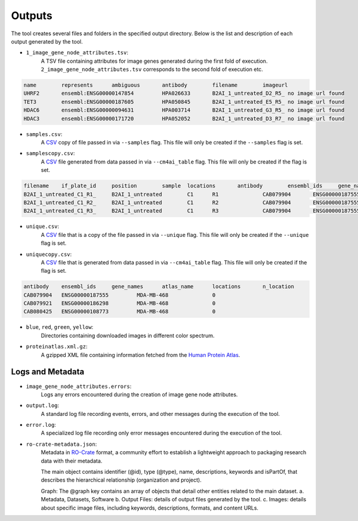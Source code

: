 =======
Outputs
=======

The tool creates several files and folders in the specified output directory.
Below is the list and description of each output generated by the tool.

- ``1_image_gene_node_attributes.tsv``:
    A TSV file containing attributes for image genes generated during the first fold of execution. ``2_image_gene_node_attributes.tsv`` corresponds
    to the second fold of execution etc.

.. code-block::

    name	represents	ambiguous	antibody	filename	imageurl
    UHRF2	ensembl:ENSG00000147854		HPA026633	B2AI_1_untreated_D2_R5_	no image url found
    TET3	ensembl:ENSG00000187605		HPA050845	B2AI_1_untreated_E5_R5_	no image url found
    HDAC6	ensembl:ENSG00000094631		HPA003714	B2AI_1_untreated_G3_R5_	no image url found
    HDAC3	ensembl:ENSG00000171720		HPA052052	B2AI_1_untreated_D3_R7_	no image url found

- ``samples.csv``:
    A CSV_ copy of file passed in via ``--samples`` flag. This file will only
    be created if the ``--samples`` flag is set.

- ``samplescopy.csv``:
    A CSV_ file generated from data passed in via ``--cm4ai_table`` flag.
    This file will only be created if the flag is set.

.. code-block::

    filename	if_plate_id	position	sample  locations	antibody	ensembl_ids	gene_names
    B2AI_1_untreated_C1_R1_	B2AI_1_untreated	C1	R1		CAB079904	ENSG00000187555
    B2AI_1_untreated_C1_R2_	B2AI_1_untreated	C1	R2		CAB079904	ENSG00000187555
    B2AI_1_untreated_C1_R3_	B2AI_1_untreated	C1	R3		CAB079904	ENSG00000187555

- ``unique.csv``:
    A CSV_ file that is a copy of the file passed in via ``--unique`` flag.
    This file will only be created if the ``--unique`` flag is set.

- ``uniquecopy.csv``:
    A CSV_ file that is generated from data passed in via ``--cm4ai_table`` flag.
    This file will only be created if the flag is set.

.. code-block::

    antibody	ensembl_ids	gene_names	atlas_name	locations	n_location
    CAB079904	ENSG00000187555		MDA-MB-468		0
    CAB079921	ENSG00000186298		MDA-MB-468		0
    CAB080425	ENSG00000108773		MDA-MB-468		0

- ``blue``, ``red``, ``green``, ``yellow``:
    Directories containing downloaded images in different color spectrum.

- ``proteinatlas.xml.gz``:
    A gzipped XML file containing information fetched from the `Human Protein Atlas`_.

Logs and Metadata
-----------------

- ``image_gene_node_attributes.errors``:
    Logs any errors encountered during the creation of image gene node attributes.

- ``output.log``:
    A standard log file recording events, errors, and other messages during the execution of the tool.

- ``error.log``:
    A specialized log file recording only error messages encountered during the execution of the tool.

- ``ro-crate-metadata.json``:
    Metadata in RO-Crate_ format, a community effort to establish a lightweight approach to packaging research data with their metadata.

    The main object contains identifier (@id), type (@type), name, descriptions, keywords and isPartOf, that describes the hierarchical relationship (organization and project).

    Graph: The @graph key contains an array of objects that detail other entities related to the main dataset.
    a. Metadata, Datasets, Software
    b. Output Files: details of output files generated by the tool.
    c. Images: details about specific image files, including keywords, descriptions, formats, and content URLs.

.. _RO-Crate: https://www.researchobject.org/ro-crate
.. _CSV: https://en.wikipedia.org/wiki/Comma-separated_values
.. _Human Protein Atlas: https://www.proteinatlas.org/


